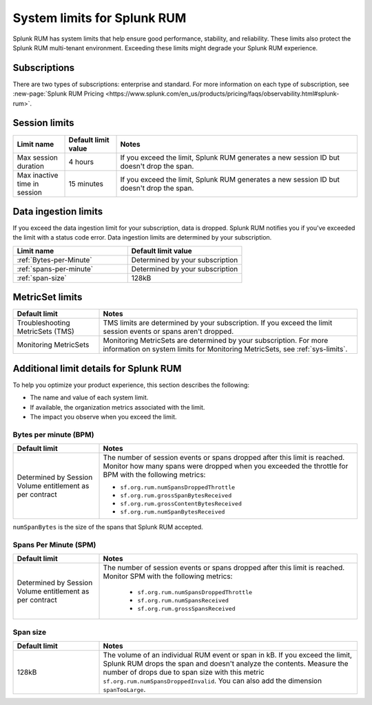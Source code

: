 .. _rum-limits:

****************************************
System limits for Splunk RUM
****************************************

Splunk RUM has system limits that help ensure good performance, stability, and reliability. These limits also protect the Splunk RUM multi-tenant environment. Exceeding these limits might degrade your Splunk RUM experience.

Subscriptions 
==========================

There are two types of subscriptions: enterprise and standard. For more information on each type of subscription, see :new-page:`Splunk RUM Pricing <https://www.splunk.com/en_us/products/pricing/faqs/observability.html#splunk-rum>`.

Session limits
========================
.. list-table::
   :header-rows: 1
   :widths: 15, 15, 70

   * - :strong:`Limit name`
     - :strong:`Default limit value`
     - :strong:`Notes`
   * - Max session duration 
     - 4 hours
     - If you exceed the limit, Splunk RUM generates a new session ID but doesn't drop the span. 
   * - Max inactive time in session
     - 15 minutes
     - If you exceed the limit, Splunk RUM generates a new session ID but doesn't drop the span. 



Data ingestion limits
==================================

If you exceed the data ingestion limit for your subscription, data is dropped. Splunk RUM notifies you if you've exceeded the limit with a status code error. Data ingestion limits are determined by your subscription.


.. list-table::
   :header-rows: 1
   :widths: 15, 15

   * - :strong:`Limit name`
     - :strong:`Default limit value`
   * - :ref:`Bytes-per-Minute`
     - Determined by your subscription
   * - :ref:`spans-per-minute`
     - Determined by your subscription
   * - :ref:`span-size`
     - 128kB


MetricSet limits
========================

.. list-table::
   :header-rows: 1
   :widths: 25, 75

   * - :strong:`Default limit`
     - :strong:`Notes`
   * - Troubleshooting MetricSets (TMS)
     - TMS limits are determined by your subscription. If you exceed the limit session events or spans aren't dropped. 
   * - Monitoring MetricSets
     - Monitoring MetricSets are determined by your subscription. For more information on system limits for Monitoring MetricSets, see :ref:`sys-limits`.


Additional limit details for Splunk RUM 
==================================================
To help you optimize your product experience, this section describes the following:

* The name and value of each system limit.

* If available, the organization metrics associated with the limit.

* The impact you observe when you exceed the limit.



.. _Bytes-per-Minute:

Bytes per minute (BPM)
-----------------------

.. list-table::
   :header-rows: 1
   :widths: 25, 75

   * - :strong:`Default limit`
     - :strong:`Notes`
   * - Determined by Session Volume entitlement as per contract
     -  The number of session events or spans dropped after this limit is reached. Monitor how many spans were dropped when you exceeded the throttle for BPM with the following metrics:
      
        * ``sf.org.rum.numSpansDroppedThrottle``
        * ``sf.org.rum.grossSpanBytesReceived``
        * ``sf.org.rum.grossContentBytesReceived``
        * ``sf.org.rum.numSpanBytesReceived``

``numSpanBytes`` is the size of the spans that Splunk RUM accepted. 

.. _spans-per-minute:

Spans Per Minute (SPM)
-----------------------

.. list-table::
   :header-rows: 1
   :widths: 25, 75

   * - :strong:`Default limit`
     - :strong:`Notes`
   * - Determined by Session Volume entitlement as per contract
     - The number of session events or spans dropped after this limit is reached. Monitor SPM with the following metrics: 
    
         * ``sf.org.rum.numSpansDroppedThrottle``
         * ``sf.org.rum.numSpansReceived`` 
         * ``sf.org.rum.grossSpansReceived``


.. _span-size:

Span size 
-----------------------

.. list-table::
   :header-rows: 1
   :widths: 25, 75

   * - :strong:`Default limit`
     - :strong:`Notes`
   * - 128kB
     - The volume of an individual RUM event or span in kB. If you exceed the limit, Splunk RUM drops the span and doesn't analyze the contents. Measure the number of drops due to span size with this metric ``sf.org.rum.numSpansDroppedInvalid``. You can also add the dimension ``spanTooLarge``. 



